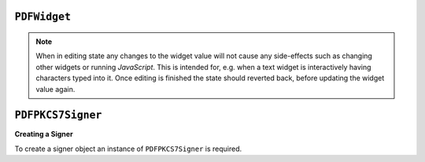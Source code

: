 .. Copyright (C) 2001-2023 Artifex Software, Inc.
.. All Rights Reserved.


.. default-domain:: js

.. _mutool_object_pdf_widget:



.. _mutool_run_js_api_object_pdf_widget:



``PDFWidget``
------------------------


.. method:: getFieldType()

    Return ``String`` indicating type of widget: "button", "checkbox", "combobox", "listbox", "radiobutton", "signature" or "text".

    :return: ``String``.

.. method:: getFieldFlags()

    Return the field flags. Refer to the :title:`PDF` specification for their meanings.

    :return: ``Integer`` which determines the bit-field value.

.. method:: getRect()

    Get the widget bounding box.

    :return: ``[ulx,uly,lrx,lry]`` :ref:`Rectangle<mutool_run_js_api_rectangle>`.


.. method:: setRect(rect)

    Set the widget bounding box.

    :arg rect: ``[ulx,uly,lrx,lry]`` :ref:`Rectangle<mutool_run_js_api_rectangle>`.


.. method:: getMaxLen()

    Get maximum allowed length of the string value.

    :return: ``Integer``.

.. method:: getValue()

    Get the widget value.

    :return: ``String``

.. method:: setTextValue(value)

    Set the widget string value.

    :arg value: ``String``.

.. method:: setChoiceValue(value)

    Sets the value against the widget.

    :arg value: ``String``.

.. method:: toggle()

    Toggle the state of the widget, returns ``1`` if the state changed.

    :return: ``Integer``.

.. method:: getOptions()

    Returns an array of strings which represents the value for each corresponding radio button or checkbox field.

    :return: ``[]``.

.. method:: layoutTextWidget()

    Layout the value of a text widget. Returns a :ref:`Text Layout Object<mutool_run_js_api_pdf_widget_text_layout_object>`.

    :return: ``Object``.

.. method:: isReadOnly()

    If the value is read only and the widget cannot be interacted with.

    :return: ``Boolean``.

.. method:: getLabel()

    Get the field name as a string.

    :return: ``String``.

.. method:: getEditingState()

    Gets whether the widget is in editing state.

    :return: ``Boolean``.


.. method:: setEditingState(state)

    Set whether the widget is in editing state.

    :arg state: ``Boolean``.

.. note::

    When in editing state any changes to the widget value will not cause any side-effects such as changing other widgets or running :title:`JavaScript`. This is intended for, e.g. when a text widget is interactively having characters typed into it. Once editing is finished the state should reverted back, before updating the widget value again.

.. method:: update()

    Update the appearance stream to account for changes to the widget.


.. method:: isSigned()

    Returns :title:`true` if the signature is signed.

    :return: ``Boolean``.

.. method:: validateSignature()

    Returns number of updates ago when signature became invalid. Returns ``0`` is signature is still valid, ``1`` if it became invalid during the last save, etc.

    :return: ``Integer``.

.. method:: checkCertificate()

    Returns "OK" if signature checked out OK, otherwise a text string containing an error message, e.g. "Self-signed certificate." or "Signature invalidated by change to document.", etc.

    :return: ``String``.


.. method:: getSignatory()

    Returns a text string with the distinguished name from a signed signature, or a text string with an error message.

    :return: ``String``.

.. method:: previewSignature(signer, signatureConfig, image, reason, location)

    Return a :ref:`Pixmap<mutool_object_pixmap>` preview of what the signature would look like if signed with the given configuration. Reason and location may be ``undefined``, in which case they are not shown.

    :arg signer: :ref:`PDFPKCS7Signer<mutool_object_pdf_widget_signer>`.
    :arg signatureConfig: :ref:`Signature Configuration Object<mutool_object_pdf_widget_signature_configuration>`.
    :arg image: :ref:`Image<mutool_object_image>`.
    :arg reason: ``String``.
    :arg location: ``String``.

    :return: ``Pixmap``.


.. _mutool_object_pdf_widget_sign:

.. method:: sign(signer, signatureConfig, image, reason, location)

    Sign the signature with the given configuration. Reason and location may be ``undefined``, in which case they are not shown.

    :arg signer: :ref:`PDFPKCS7Signer<mutool_object_pdf_widget_signer>`.
    :arg signatureConfig: :ref:`Signature Configuration Object<mutool_object_pdf_widget_signature_configuration>`.
    :arg image: :ref:`Image<mutool_object_image>`.
    :arg reason: ``String``.
    :arg location: ``String``.

.. method:: clearSignature()

    Clear a signed signature, making it unsigned again.



.. method:: eventEnter()

    Trigger the event when the pointing device enters a widget's active area.

.. method:: eventExit()

    Trigger the event when the pointing device exits a widget's active area.

.. method:: eventDown()

    Trigger the event when the pointing device's button is depressed within a widget's active area.

.. method:: eventUp()

    Trigger the event when the pointing device's button is released within a widget's active area.

.. method:: eventFocus()

    Trigger the event when the a widget gains input focus.

.. method:: eventBlur()

    Trigger the event when the a widget loses input focus.



.. _mutool_object_pdf_widget_signer:

``PDFPKCS7Signer``
------------------------

**Creating a Signer**

To create a signer object an instance of ``PDFPKCS7Signer`` is required.

.. method:: new (filename, password)

    Read a certificate and private key from a :title:`pfx` file and create a :title:`signer` to hold this information. Used with :ref:`PDFWidget.sign()<mutool_object_pdf_widget_sign>`.

    :arg filename: ``String``.
    :arg password: ``String``.

    :return: ``PDFPKCS7Signer``.


    **Example**

    .. code-block:: javascript

        var signer = new PDFPKCS7Signer(<file_name>,<password>);






